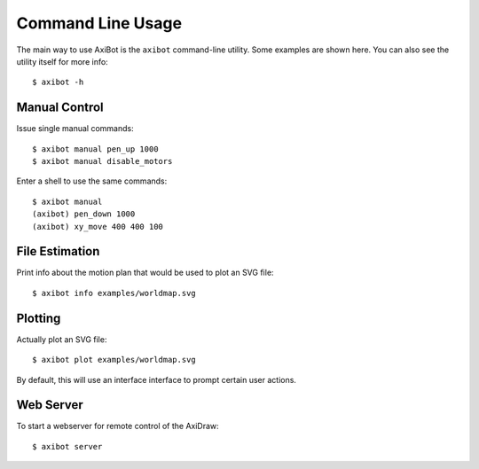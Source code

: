 Command Line Usage
==================

The main way to use AxiBot is the ``axibot`` command-line utility. Some examples are shown here. You can also see the utility itself for more info::

    $ axibot -h


Manual Control
--------------

Issue single manual commands::

    $ axibot manual pen_up 1000
    $ axibot manual disable_motors

Enter a shell to use the same commands::

    $ axibot manual
    (axibot) pen_down 1000
    (axibot) xy_move 400 400 100


File Estimation
---------------

Print info about the motion plan that would be used to plot an SVG file::

    $ axibot info examples/worldmap.svg

Plotting
--------

Actually plot an SVG file::

    $ axibot plot examples/worldmap.svg

By default, this will use an interface interface to prompt certain user actions.

Web Server
----------

To start a webserver for remote control of the AxiDraw::

    $ axibot server
